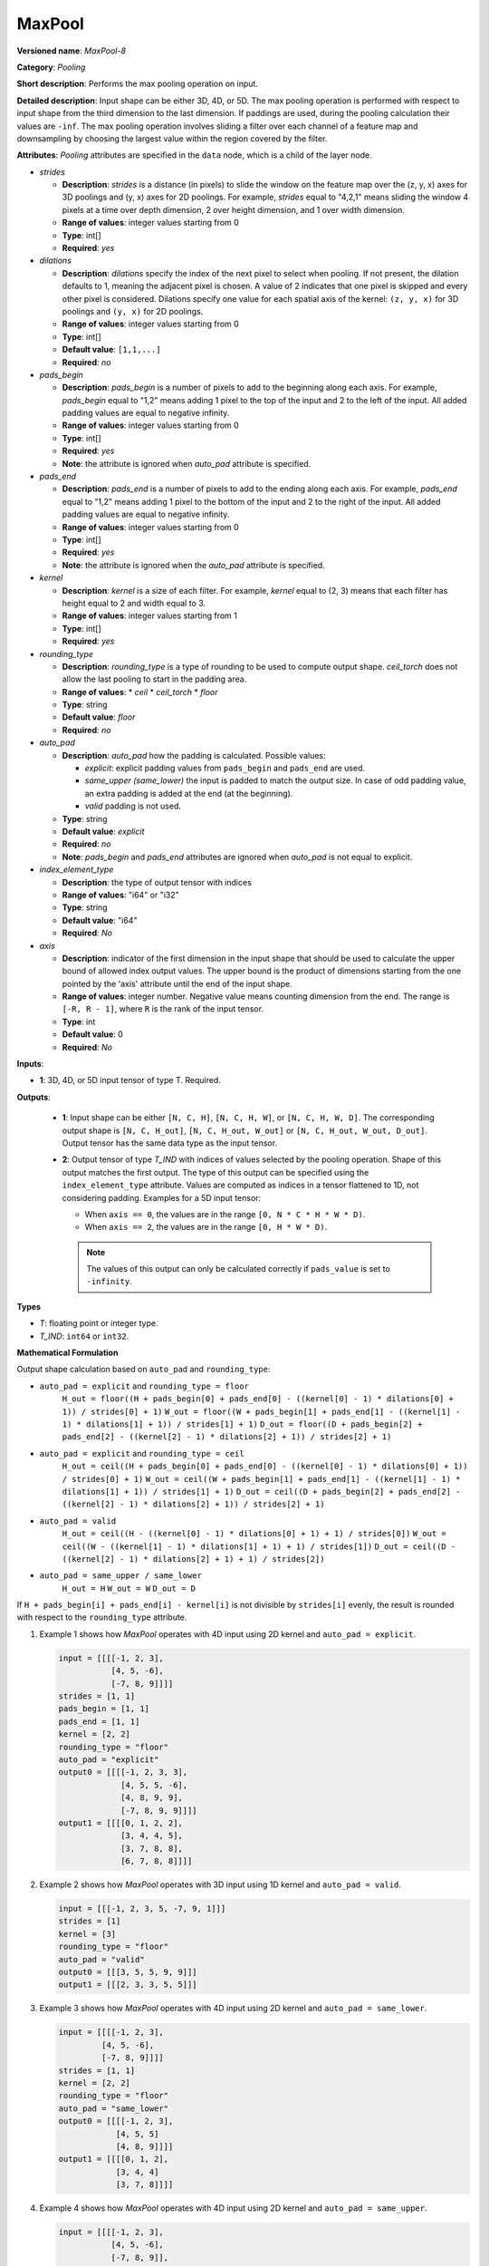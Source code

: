 .. {#openvino_docs_ops_pooling_MaxPool_14}

MaxPool
=======


.. meta::
  :description: Learn about MaxPool-8 - a pooling operation, which can 
                be performed on a 3D, 4D or 5D input tensor.

**Versioned name**: *MaxPool-8*

**Category**: *Pooling*

**Short description**: Performs the max pooling operation on input.

**Detailed description**: Input shape can be either 3D, 4D, or 5D. The max pooling operation is performed with respect to input shape from the third dimension to the last dimension. If paddings are used, during the pooling calculation their values are ``-inf``. The max pooling operation involves sliding a filter over each channel of a feature map and downsampling by choosing the largest value within the region covered by the filter.

**Attributes**: *Pooling* attributes are specified in the ``data`` node, which is a child of the layer node.

* *strides*

  * **Description**: *strides* is a distance (in pixels) to slide the window on the feature map over the (z, y, x) axes for 3D poolings and (y, x) axes for 2D poolings. For example, *strides* equal to "4,2,1" means sliding the window 4 pixels at a time over depth dimension, 2 over height dimension, and 1 over width dimension.
  * **Range of values**: integer values starting from 0
  * **Type**: int[]
  * **Required**: *yes*

* *dilations*

  * **Description**: *dilations* specify the index of the next pixel to select when pooling. If not present, the dilation defaults to 1, meaning the adjacent pixel is chosen. A value of 2 indicates that one pixel is skipped and every other pixel is considered. Dilations specify one value for each spatial axis of the kernel: ``(z, y, x)`` for 3D poolings and ``(y, x)``  for 2D poolings.
  * **Range of values**: integer values starting from 0
  * **Type**: int[]
  * **Default value**: ``[1,1,...]``
  * **Required**: *no*

* *pads_begin*

  * **Description**: *pads_begin* is a number of pixels to add to the beginning along each axis. For example, *pads_begin* equal to "1,2" means adding 1 pixel to the top of the input and 2 to the left of the input. All added padding values are equal to negative infinity.
  * **Range of values**: integer values starting from 0
  * **Type**: int[]
  * **Required**: *yes*
  * **Note**: the attribute is ignored when *auto_pad* attribute is specified.

* *pads_end*

  * **Description**: *pads_end* is a number of pixels to add to the ending along each axis. For example, *pads_end* equal to "1,2" means adding 1 pixel to the bottom of the input and 2 to the right of the input. All added padding values are equal to negative infinity.
  * **Range of values**: integer values starting from 0
  * **Type**: int[]
  * **Required**: *yes*
  * **Note**: the attribute is ignored when the *auto_pad* attribute is specified.

* *kernel*

  * **Description**: *kernel* is a size of each filter. For example, *kernel* equal to (2, 3) means that each filter has height equal to 2 and width equal to 3.
  * **Range of values**: integer values starting from 1
  * **Type**: int[]
  * **Required**: *yes*

* *rounding_type*

  * **Description**: *rounding_type* is a type of rounding to be used to compute output shape. *ceil_torch* does not allow the last pooling to start in the padding area.
  * **Range of values**:
    * *ceil*
    * *ceil_torch*
    * *floor*
  * **Type**: string
  * **Default value**: *floor*
  * **Required**: *no*

* *auto_pad*

  * **Description**: *auto_pad* how the padding is calculated. Possible values:

    * *explicit*: explicit padding values from ``pads_begin`` and ``pads_end`` are used.
    * *same_upper (same_lower)* the input is padded to match the output size. In case of odd padding value, an extra padding is added at the end (at the beginning).
    * *valid* padding is not used.

  * **Type**: string
  * **Default value**: *explicit*
  * **Required**: *no*
  * **Note**: *pads_begin* and *pads_end* attributes are ignored when *auto_pad* is not equal to explicit.

* *index_element_type*

  * **Description**: the type of output tensor with indices
  * **Range of values**: "i64" or "i32"
  * **Type**: string
  * **Default value**: "i64"
  * **Required**: *No*

* *axis*

  * **Description**: indicator of the first dimension in the input shape that should be used to calculate the upper bound of allowed index output values. The upper bound is the product of dimensions starting from the one pointed by the 'axis' attribute until the end of the input shape.
  * **Range of values**: integer number. Negative value means counting dimension from the end. The range is ``[-R, R - 1]``, where ``R`` is the rank of the input tensor.
  * **Type**: int
  * **Default value**: 0
  * **Required**: *No*

**Inputs**:

* **1**: 3D, 4D, or 5D input tensor of type T. Required.

**Outputs**:

  * **1**: Input shape can be either ``[N, C, H]``, ``[N, C, H, W]``, or ``[N, C, H, W, D]``. The corresponding output shape is ``[N, C, H_out]``, ``[N, C, H_out, W_out]`` or ``[N, C, H_out, W_out, D_out]``. Output tensor has the same data type as the input tensor.

  * **2**: Output tensor of type *T_IND* with indices of values selected by the pooling operation.
    Shape of this output matches the first output. The type of this output can be specified using the ``index_element_type`` attribute.
    Values are computed as indices in a tensor flattened to 1D, not considering padding. Examples for a 5D input tensor:

    * When ``axis == 0``, the values are in the range ``[0, N * C * H * W * D)``.
    * When ``axis == 2``, the values are in the range ``[0, H * W * D)``.

    .. note::

       The values of this output can only be calculated correctly if ``pads_value`` is set to ``-infinity``.


**Types**

* *T*: floating point or integer type.

* *T_IND*: ``int64`` or ``int32``.


**Mathematical Formulation**

Output shape calculation based on ``auto_pad`` and ``rounding_type``:

* ``auto_pad = explicit`` and ``rounding_type = floor``
      ``H_out = floor((H + pads_begin[0] + pads_end[0] - ((kernel[0] - 1) * dilations[0] + 1)) / strides[0] + 1)``
      ``W_out = floor((W + pads_begin[1] + pads_end[1] - ((kernel[1] - 1) * dilations[1] + 1)) / strides[1] + 1)``
      ``D_out = floor((D + pads_begin[2] + pads_end[2] - ((kernel[2] - 1) * dilations[2] + 1)) / strides[2] + 1)``

* ``auto_pad = explicit`` and ``rounding_type = ceil``
      ``H_out = ceil((H + pads_begin[0] + pads_end[0] - ((kernel[0] - 1) * dilations[0] + 1)) / strides[0] + 1)``
      ``W_out = ceil((W + pads_begin[1] + pads_end[1] - ((kernel[1] - 1) * dilations[1] + 1)) / strides[1] + 1)``
      ``D_out = ceil((D + pads_begin[2] + pads_end[2] - ((kernel[2] - 1) * dilations[2] + 1)) / strides[2] + 1)``

* ``auto_pad = valid``
      ``H_out = ceil((H - ((kernel[0] - 1) * dilations[0] + 1) + 1) / strides[0])``
      ``W_out = ceil((W - ((kernel[1] - 1) * dilations[1] + 1) + 1) / strides[1])``
      ``D_out = ceil((D - ((kernel[2] - 1) * dilations[2] + 1) + 1) / strides[2])``

* ``auto_pad = same_upper / same_lower``
      ``H_out = H``
      ``W_out = W``
      ``D_out = D``


If ``H + pads_begin[i] + pads_end[i] - kernel[i]`` is not divisible by ``strides[i]`` evenly, the result is rounded with respect to the ``rounding_type`` attribute.

1. Example 1 shows how *MaxPool* operates with 4D input using 2D kernel and ``auto_pad = explicit``.

   .. code-block:: sh

      input = [[[[-1, 2, 3],
                 [4, 5, -6],
                 [-7, 8, 9]]]]
      strides = [1, 1]
      pads_begin = [1, 1]
      pads_end = [1, 1]
      kernel = [2, 2]
      rounding_type = "floor"
      auto_pad = "explicit"
      output0 = [[[[-1, 2, 3, 3],
                   [4, 5, 5, -6],
                   [4, 8, 9, 9],
                   [-7, 8, 9, 9]]]]
      output1 = [[[[0, 1, 2, 2],
                   [3, 4, 4, 5],
                   [3, 7, 8, 8],
                   [6, 7, 8, 8]]]]


2. Example 2 shows how *MaxPool* operates with 3D input using 1D kernel and ``auto_pad = valid``.

   .. code-block:: sh

      input = [[[-1, 2, 3, 5, -7, 9, 1]]]
      strides = [1]
      kernel = [3]
      rounding_type = "floor"
      auto_pad = "valid"
      output0 = [[[3, 5, 5, 9, 9]]]
      output1 = [[[2, 3, 3, 5, 5]]]


3. Example 3 shows how *MaxPool* operates with 4D input using 2D kernel and ``auto_pad = same_lower``.

   .. code-block:: sh

      input = [[[[-1, 2, 3],
               [4, 5, -6],
               [-7, 8, 9]]]]
      strides = [1, 1]
      kernel = [2, 2]
      rounding_type = "floor"
      auto_pad = "same_lower"
      output0 = [[[[-1, 2, 3],
                  [4, 5, 5]
                  [4, 8, 9]]]]
      output1 = [[[[0, 1, 2],
                  [3, 4, 4]
                  [3, 7, 8]]]]


4. Example 4 shows how *MaxPool* operates with 4D input using 2D kernel and ``auto_pad = same_upper``.


   .. code-block:: sh

      input = [[[[-1, 2, 3],
                 [4, 5, -6],
                 [-7, 8, 9]],
                [[2, -1, 5],
                 [6, -7, 1],
                 [8, 2, -3]]]]
      strides = [1, 1]
      kernel = [2, 2]
      rounding_type = "floor"
      auto_pad = "same_upper"
      output0 = [[[[5, 5, 3],
                   [8, 9, 9]
                   [8, 9, 9]],
                  [[6, 5, 5],
                   [8, 2, 1],
                   [8, 2, -3]]]]
      output1 = [[[[4, 4, 2],
                   [7, 8, 8]
                   [7, 8, 8]],
                  [[12, 11, 11],
                   [15, 16, 14],
                   [15, 16, 17]]]]


5. Example 5 shows how *MaxPool* operates with 4D input using 2D kernel and ``rounding_type = ceil_torch``.

   .. code-block:: sh

      input = [[[[1, 2, 3],
                 [4, 5, 6],
                 [7, 8, 9]]]]
      strides = [2, 2]
      kernel = [2, 2]
      pads_begin = [1, 1]
      pads_end = [1, 1]
      rounding_type = "ceil_torch"
      output0 = [[[[1, 3],
                   [7, 9]]]]
      output1 = [[[[0, 2],
                   [6, 8]]]]


6. Example 6 shows how *MaxPool* operates with 4D input using 2D kernel, ``auto_pad = valid`` and ``rounding_type = ceil``.

   .. code-block:: sh

      input = [[[[-1, 2, 3],
                 [4, 5, -6],
                 [-7, 8, 9]]]]
      strides = [2, 2]
      kernel = [2, 2]
      rounding_type = "ceil"
      auto_pad = "valid"
      output0 = [[[[5, 3],
                   [8, 9]]]]
      output1 = [[[[4, 2],
                   [7, 8]]]]


7. Example 7 shows how *MaxPool* operates on 4D input using dilated 2D kernel, ``auto_pad = explicit`` and ``rounding_type = floor``.

   .. code-block:: sh

      input = [[[[1, 2, 3],
                 [4, 5, 6],
                 [7, 8, 9]]]]
      strides = [1, 1]
      kernel = [2, 2]
      dilations = [2, 2]
      rounding_type = "floor"
      auto_pad = "explicit"
      pads_begin = [1, 1]
      pads_end = [1, 1]
      output0 = [[[[5, 6, 5],
                   [8, 9, 8],
                   [5, 6, 5]]]]
      output1 = [[[[4, 5, 4],
                   [7, 8, 7],
                   [4, 5, 4]]]]


8. Example 8 shows how *MaxPool* operates on 4D input using 2D kernel, with non-default ``axis`` value.

   .. code-block:: sh

      input = [[[[1, 2, 3],
                 [4, 5, 6],
                 [7, 8, 9]],
                [[10, 11, 12],
                 [13, 14, 15],
                 [16, 17, 18]]
                 ]]
      strides = [1, 1]
      kernel = [2, 2]
      dilations = [1, 1]
      rounding_type = "floor"
      auto_pad = "explicit"
      pads_begin = [0, 0]
      pads_end = [0, 0]
      axis = 2
      output0 = [[[[5, 6],
                   [8, 9]],
                  [[14, 15],
                   [17, 18]]]]
      output1 = [[[[4, 5],
                   [7, 8]],
                  [[4, 5],
                   [7, 8]]]]


**Examples**

.. code-block:: xml
   :force:

   <layer ... type="MaxPool" ... >
       <data auto_pad="same_upper" kernel="2,2" pads_begin="1,1" pads_end="1,1" strides="2,2"/>
       <input>
           <port id="0">
               <dim>1</dim>
               <dim>3</dim>
               <dim>32</dim>
               <dim>32</dim>
           </port>
       </input>
       <output>
           <port id="1">
               <dim>1</dim>
               <dim>3</dim>
               <dim>32</dim>
               <dim>32</dim>
           </port>
           <port id="2">
               <dim>1</dim>
               <dim>3</dim>
               <dim>32</dim>
               <dim>32</dim>
           </port>
       </output>
   </layer>

   <layer ... type="MaxPool" ... >
       <data auto_pad="explicit" kernel="2,2" pads_begin="1,1" pads_end="1,1" strides="2,2"/>
       <input>
           <port id="0">
               <dim>1</dim>
               <dim>3</dim>
               <dim>32</dim>
               <dim>32</dim>
           </port>
       </input>
       <output>
           <port id="1">
               <dim>1</dim>
               <dim>3</dim>
               <dim>17</dim>
               <dim>17</dim>
           </port>
           <port id="2">
               <dim>1</dim>
               <dim>3</dim>
               <dim>17</dim>
               <dim>17</dim>
           </port>
       </output>
   </layer>

   <layer ... type="MaxPool" ... >
       <data auto_pad="valid" kernel="2,2" pads_begin="1,1" pads_end="1,1" strides="2,2"/>
       <input>
           <port id="0">
               <dim>1</dim>
               <dim>3</dim>
               <dim>32</dim>
               <dim>32</dim>
           </port>
       </input>
       <output>
           <port id="1">
               <dim>1</dim>
               <dim>3</dim>
               <dim>16</dim>
               <dim>16</dim>
           </port>
           <port id="2">
               <dim>1</dim>
               <dim>3</dim>
               <dim>16</dim>
               <dim>16</dim>
           </port>
       </output>
   </layer>
